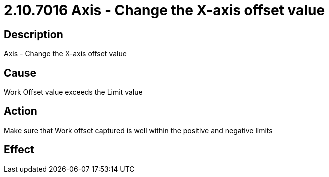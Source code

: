 = 2.10.7016 Axis - Change the X-axis offset value
:imagesdir: img

== Description

Axis - Change the X-axis offset value

== Cause
Work Offset value exceeds the Limit value
 

== Action
Make sure that Work offset captured is well within the positive and negative limits
 

== Effect 
 


